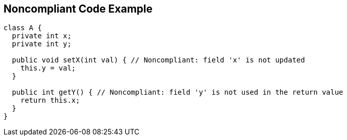 == Noncompliant Code Example

[source,text]
----
class A {
  private int x;
  private int y;

  public void setX(int val) { // Noncompliant: field 'x' is not updated
    this.y = val;
  }

  public int getY() { // Noncompliant: field 'y' is not used in the return value
    return this.x;
  }
}
----
